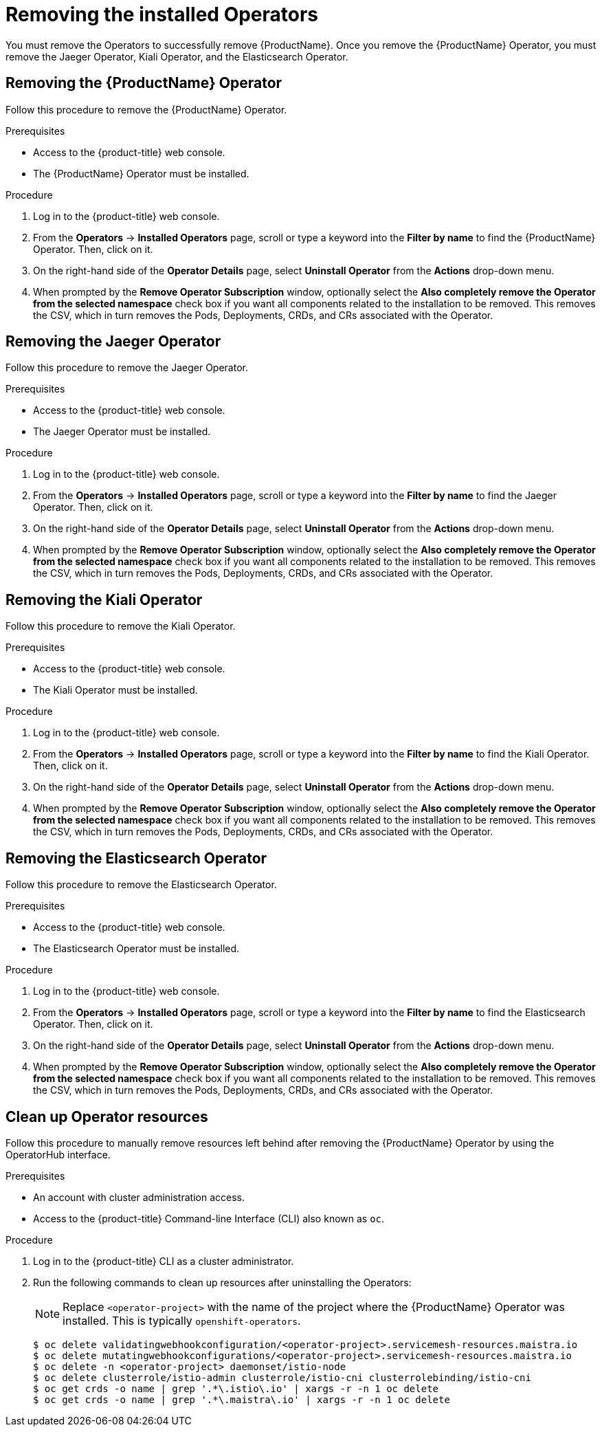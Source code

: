 // Module included in the following assemblies:
//
// * service_mesh/service_mesh_install/removing-ossm.adoc

[id="ossm-operatorhub-remove_{context}"]
= Removing the installed Operators

You must remove the Operators to successfully remove {ProductName}. Once you
remove the {ProductName} Operator, you must remove the Jaeger Operator, Kiali
Operator, and the Elasticsearch Operator.

[id="ossm-remove-operator-servicemesh_{context}"]
== Removing the {ProductName} Operator

Follow this procedure to remove the {ProductName} Operator.

.Prerequisites

* Access to the {product-title} web console.
* The {ProductName} Operator must be installed.

.Procedure

. Log in to the {product-title} web console.

. From the *Operators* → *Installed Operators* page, scroll or type a keyword into
the *Filter by name* to find the {ProductName} Operator. Then, click on it.

. On the right-hand side of the *Operator Details* page, select *Uninstall
Operator* from the *Actions* drop-down menu.

. When prompted by the *Remove Operator Subscription* window, optionally select the
*Also completely remove the Operator from the selected namespace*
check box if you want all components related to the installation to be removed.
This removes the CSV, which in turn removes the Pods, Deployments, CRDs, and CRs
associated with the Operator.


[id="ossm-remove-operator-jaeger_{context}"]
== Removing the Jaeger Operator

Follow this procedure to remove the Jaeger Operator.

.Prerequisites

* Access to the {product-title} web console.
* The Jaeger Operator must be installed.

.Procedure

. Log in to the {product-title} web console.

. From the *Operators* → *Installed Operators* page, scroll or type a keyword into
the *Filter by name* to find the Jaeger Operator. Then, click on it.

. On the right-hand side of the *Operator Details* page, select *Uninstall
Operator* from the *Actions* drop-down menu.

. When prompted by the *Remove Operator Subscription* window, optionally select the
*Also completely remove the Operator from the selected namespace*
check box if you want all components related to the installation to be removed.
This removes the CSV, which in turn removes the Pods, Deployments, CRDs, and CRs
associated with the Operator.

[id="ossm-remove-operator-kiali_{context}"]
== Removing the Kiali Operator

Follow this procedure to remove the Kiali Operator.

.Prerequisites

* Access to the {product-title} web console.
* The Kiali Operator must be installed.

.Procedure

. Log in to the {product-title} web console.

. From the *Operators* → *Installed Operators* page, scroll or type a keyword into
the *Filter by name* to find the Kiali Operator. Then, click on it.

. On the right-hand side of the *Operator Details* page, select *Uninstall
Operator* from the *Actions* drop-down menu.

. When prompted by the *Remove Operator Subscription* window, optionally select the
*Also completely remove the Operator from the selected namespace*
check box if you want all components related to the installation to be removed.
This removes the CSV, which in turn removes the Pods, Deployments, CRDs, and CRs
associated with the Operator.

[id="ossm-remove-operator-elasticsearch_{context}"]
== Removing the Elasticsearch Operator

Follow this procedure to remove the Elasticsearch Operator.

.Prerequisites

* Access to the {product-title} web console.
* The Elasticsearch Operator must be installed.

.Procedure

. Log in to the {product-title} web console.

. From the *Operators* → *Installed Operators* page, scroll or type a keyword into
the *Filter by name* to find the Elasticsearch Operator. Then, click on it.

. On the right-hand side of the *Operator Details* page, select *Uninstall
Operator* from the *Actions* drop-down menu.

. When prompted by the *Remove Operator Subscription* window, optionally select the
*Also completely remove the Operator from the selected namespace*
check box if you want all components related to the installation to be removed.
This removes the CSV, which in turn removes the Pods, Deployments, CRDs, and CRs
associated with the Operator.

[id="ossm-remove-cleanup_{context}"]
== Clean up Operator resources

Follow this procedure to manually remove resources left behind after removing the {ProductName} Operator by using the OperatorHub interface.

.Prerequisites

* An account with cluster administration access.
* Access to the {product-title} Command-line Interface (CLI) also known as `oc`.

.Procedure

. Log in to the {product-title} CLI as a cluster administrator.

. Run the following commands to clean up resources after uninstalling the Operators:
+
[NOTE]
====
Replace `<operator-project>` with the name of the project where the {ProductName} Operator was installed. This is typically `openshift-operators`.
====
+
----
$ oc delete validatingwebhookconfiguration/<operator-project>.servicemesh-resources.maistra.io
$ oc delete mutatingwebhookconfigurations/<operator-project>.servicemesh-resources.maistra.io
$ oc delete -n <operator-project> daemonset/istio-node
$ oc delete clusterrole/istio-admin clusterrole/istio-cni clusterrolebinding/istio-cni
$ oc get crds -o name | grep '.*\.istio\.io' | xargs -r -n 1 oc delete
$ oc get crds -o name | grep '.*\.maistra\.io' | xargs -r -n 1 oc delete
----
